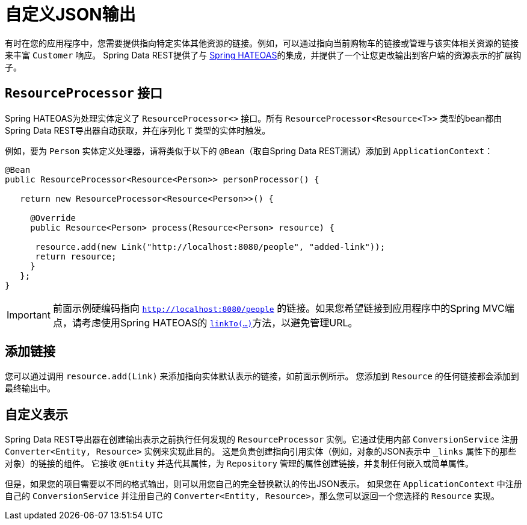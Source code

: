 [[customizing-sdr.customizing-json-output]]
= 自定义JSON输出

有时在您的应用程序中，您需要提供指向特定实体其他资源的链接。例如，可以通过指向当前购物车的链接或管理与该实体相关资源的链接来丰富 `Customer` 响应。
Spring Data REST提供了与 https://github.com/SpringSource/spring-hateoas[Spring HATEOAS]的集成，并提供了一个让您更改输出到客户端的资源表示的扩展钩子。

== `ResourceProcessor` 接口

Spring HATEOAS为处理实体定义了 `ResourceProcessor<>` 接口。所有 `ResourceProcessor&lt;Resource&lt;T&gt;&gt;` 类型的bean都由Spring Data REST导出器自动获取，并在序列化 `T` 类型的实体时触发。

例如，要为 `Person` 实体定义处理器，请将类似于以下的 `@Bean`（取自Spring Data REST测试）添加到 `ApplicationContext`：

====
[source,java]
----
@Bean
public ResourceProcessor<Resource<Person>> personProcessor() {

   return new ResourceProcessor<Resource<Person>>() {

     @Override
     public Resource<Person> process(Resource<Person> resource) {

      resource.add(new Link("http://localhost:8080/people", "added-link"));
      return resource;
     }
   };
}
----
====

IMPORTANT: 前面示例硬编码指向 `http://localhost:8080/people` 的链接。如果您希望链接到应用程序中的Spring MVC端点，请考虑使用Spring HATEOAS的 https://github.com/spring-projects/spring-hateoas#building-links-pointing-to-methods[`linkTo(...)`]方法，以避免管理URL。

== 添加链接

您可以通过调用 `resource.add(Link)` 来添加指向实体默认表示的链接，如前面示例所示。 您添加到 `Resource` 的任何链接都会添加到最终输出中。

== 自定义表示

Spring Data REST导出器在创建输出表示之前执行任何发现的 `ResourceProcessor` 实例。它通过使用内部 `ConversionService` 注册 `Converter<Entity, Resource>` 实例来实现此目的。
这是负责创建指向引用实体（例如，对象的JSON表示中 `_links` 属性下的那些对象）的链接的组件。
它接收 `@Entity` 并迭代其属性，为 `Repository` 管理的属性创建链接，并复制任何嵌入或简单属性。

但是，如果您的项目需要以不同的格式输出，则可以用您自己的完全替换默认的传出JSON表示。
如果您在 `ApplicationContext` 中注册自己的 `ConversionService` 并注册自己的 `Converter<Entity, Resource>`，那么您可以返回一个您选择的 `Resource` 实现。